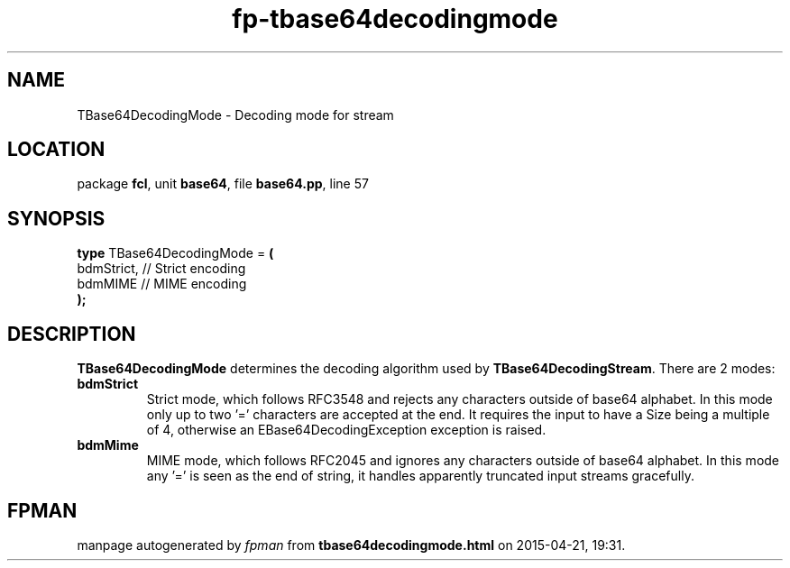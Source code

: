 .\" file autogenerated by fpman
.TH "fp-tbase64decodingmode" 3 "2014-03-14" "fpman" "Free Pascal Programmer's Manual"
.SH NAME
TBase64DecodingMode - Decoding mode for stream
.SH LOCATION
package \fBfcl\fR, unit \fBbase64\fR, file \fBbase64.pp\fR, line 57
.SH SYNOPSIS
\fBtype\fR TBase64DecodingMode = \fB(\fR
  bdmStrict, // Strict encoding
  bdmMIME    // MIME encoding
.br
\fB);\fR
.SH DESCRIPTION
\fBTBase64DecodingMode\fR determines the decoding algorithm used by \fBTBase64DecodingStream\fR. There are 2 modes:

.TP
.B bdmStrict
Strict mode, which follows RFC3548 and rejects any characters outside of base64 alphabet. In this mode only up to two '=' characters are accepted at the end. It requires the input to have a Size being a multiple of 4, otherwise an EBase64DecodingException exception is raised.
.TP
.B bdmMime
MIME mode, which follows RFC2045 and ignores any characters outside of base64 alphabet. In this mode any '=' is seen as the end of string, it handles apparently truncated input streams gracefully.

.SH FPMAN
manpage autogenerated by \fIfpman\fR from \fBtbase64decodingmode.html\fR on 2015-04-21, 19:31.


